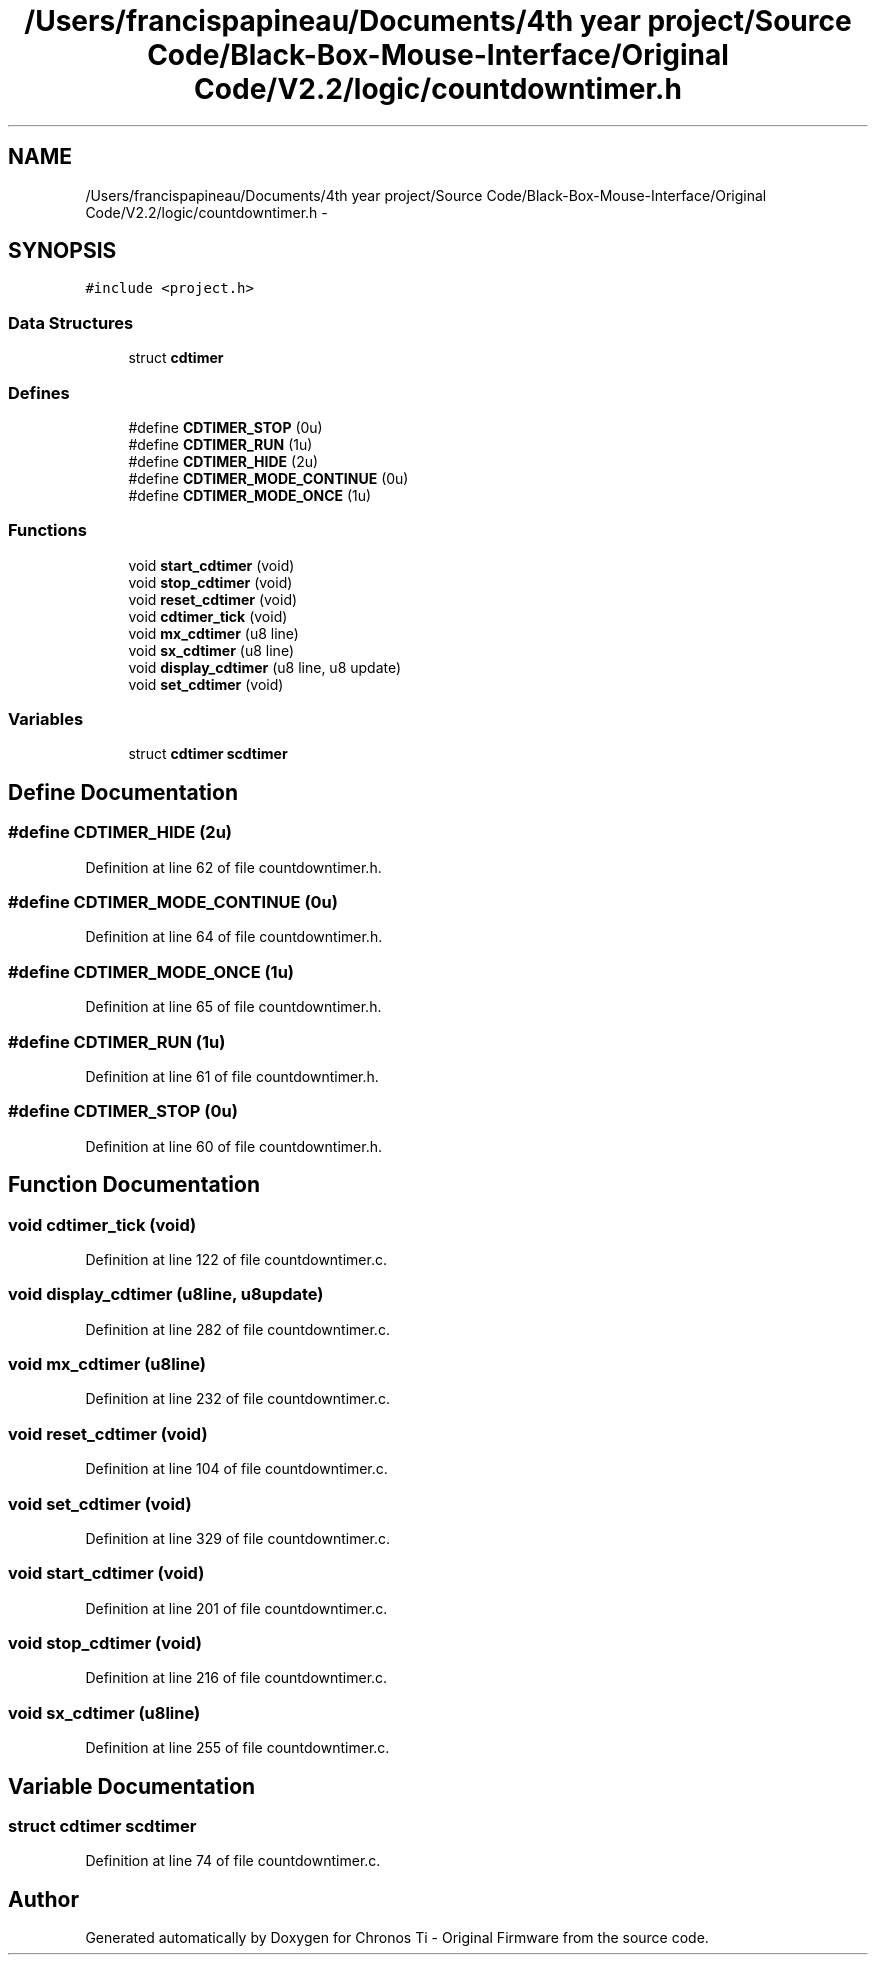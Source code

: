 .TH "/Users/francispapineau/Documents/4th year project/Source Code/Black-Box-Mouse-Interface/Original Code/V2.2/logic/countdowntimer.h" 3 "Sat Jun 22 2013" "Version VER 0.0" "Chronos Ti - Original Firmware" \" -*- nroff -*-
.ad l
.nh
.SH NAME
/Users/francispapineau/Documents/4th year project/Source Code/Black-Box-Mouse-Interface/Original Code/V2.2/logic/countdowntimer.h \- 
.SH SYNOPSIS
.br
.PP
\fC#include <project\&.h>\fP
.br

.SS "Data Structures"

.in +1c
.ti -1c
.RI "struct \fBcdtimer\fP"
.br
.in -1c
.SS "Defines"

.in +1c
.ti -1c
.RI "#define \fBCDTIMER_STOP\fP   (0u)"
.br
.ti -1c
.RI "#define \fBCDTIMER_RUN\fP   (1u)"
.br
.ti -1c
.RI "#define \fBCDTIMER_HIDE\fP   (2u)"
.br
.ti -1c
.RI "#define \fBCDTIMER_MODE_CONTINUE\fP   (0u)"
.br
.ti -1c
.RI "#define \fBCDTIMER_MODE_ONCE\fP   (1u)"
.br
.in -1c
.SS "Functions"

.in +1c
.ti -1c
.RI "void \fBstart_cdtimer\fP (void)"
.br
.ti -1c
.RI "void \fBstop_cdtimer\fP (void)"
.br
.ti -1c
.RI "void \fBreset_cdtimer\fP (void)"
.br
.ti -1c
.RI "void \fBcdtimer_tick\fP (void)"
.br
.ti -1c
.RI "void \fBmx_cdtimer\fP (u8 line)"
.br
.ti -1c
.RI "void \fBsx_cdtimer\fP (u8 line)"
.br
.ti -1c
.RI "void \fBdisplay_cdtimer\fP (u8 line, u8 update)"
.br
.ti -1c
.RI "void \fBset_cdtimer\fP (void)"
.br
.in -1c
.SS "Variables"

.in +1c
.ti -1c
.RI "struct \fBcdtimer\fP \fBscdtimer\fP"
.br
.in -1c
.SH "Define Documentation"
.PP 
.SS "#define \fBCDTIMER_HIDE\fP   (2u)"
.PP
Definition at line 62 of file countdowntimer\&.h\&.
.SS "#define \fBCDTIMER_MODE_CONTINUE\fP   (0u)"
.PP
Definition at line 64 of file countdowntimer\&.h\&.
.SS "#define \fBCDTIMER_MODE_ONCE\fP   (1u)"
.PP
Definition at line 65 of file countdowntimer\&.h\&.
.SS "#define \fBCDTIMER_RUN\fP   (1u)"
.PP
Definition at line 61 of file countdowntimer\&.h\&.
.SS "#define \fBCDTIMER_STOP\fP   (0u)"
.PP
Definition at line 60 of file countdowntimer\&.h\&.
.SH "Function Documentation"
.PP 
.SS "void \fBcdtimer_tick\fP (void)"
.PP
Definition at line 122 of file countdowntimer\&.c\&.
.SS "void \fBdisplay_cdtimer\fP (u8line, u8update)"
.PP
Definition at line 282 of file countdowntimer\&.c\&.
.SS "void \fBmx_cdtimer\fP (u8line)"
.PP
Definition at line 232 of file countdowntimer\&.c\&.
.SS "void \fBreset_cdtimer\fP (void)"
.PP
Definition at line 104 of file countdowntimer\&.c\&.
.SS "void \fBset_cdtimer\fP (void)"
.PP
Definition at line 329 of file countdowntimer\&.c\&.
.SS "void \fBstart_cdtimer\fP (void)"
.PP
Definition at line 201 of file countdowntimer\&.c\&.
.SS "void \fBstop_cdtimer\fP (void)"
.PP
Definition at line 216 of file countdowntimer\&.c\&.
.SS "void \fBsx_cdtimer\fP (u8line)"
.PP
Definition at line 255 of file countdowntimer\&.c\&.
.SH "Variable Documentation"
.PP 
.SS "struct \fBcdtimer\fP \fBscdtimer\fP"
.PP
Definition at line 74 of file countdowntimer\&.c\&.
.SH "Author"
.PP 
Generated automatically by Doxygen for Chronos Ti - Original Firmware from the source code\&.
